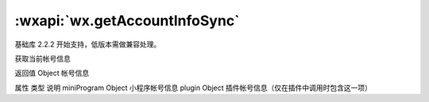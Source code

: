 :wxapi:`wx.getAccountInfoSync`
============================================

.. function:: wx.getAccountInfoSync()

基础库 2.2.2 开始支持，低版本需做兼容处理。

获取当前帐号信息

返回值
Object
帐号信息

属性	类型	说明
miniProgram	Object	小程序帐号信息
plugin	Object	插件帐号信息（仅在插件中调用时包含这一项）
